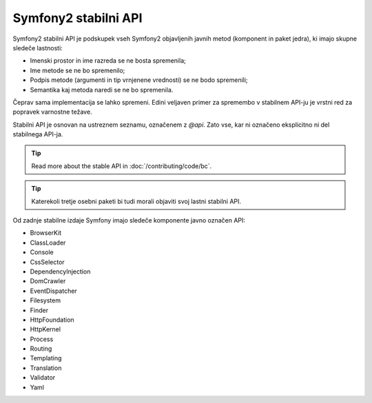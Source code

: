 .. index::
   single: Stable API

Symfony2 stabilni API
=====================

Symfony2 stabilni API je podskupek vseh Symfony2 objavljenih javnih metod
(komponent in paket jedra), ki imajo skupne sledeče lastnosti:

* Imenski prostor in ime razreda se ne bosta spremenila;
* Ime metode se ne bo spremenilo;
* Podpis metode (argumenti in tip vrnjenene vrednosti) se ne bodo spremenili;
* Semantika kaj metoda naredi se ne bo spremenila.

Čeprav sama implementacija se lahko spremeni. Edini veljaven primer za spremembo
v stabilnem API-ju je vrstni red za popravek varnostne težave.

Stabilni API je osnovan na ustreznem seznamu, označenem z `@api`. Zato
vse, kar ni označeno eksplicitno ni del stabilnega API-ja.

.. tip::

   Read more about the stable API in :doc:`/contributing/code/bc`.

.. tip::

    Katerekoli tretje osebni paketi bi tudi morali objaviti svoj lastni stabilni API.

Od zadnje stabilne izdaje Symfony imajo sledeče komponente
javno označen API:

* BrowserKit
* ClassLoader
* Console
* CssSelector
* DependencyInjection
* DomCrawler
* EventDispatcher
* Filesystem
* Finder
* HttpFoundation
* HttpKernel
* Process
* Routing
* Templating
* Translation
* Validator
* Yaml
